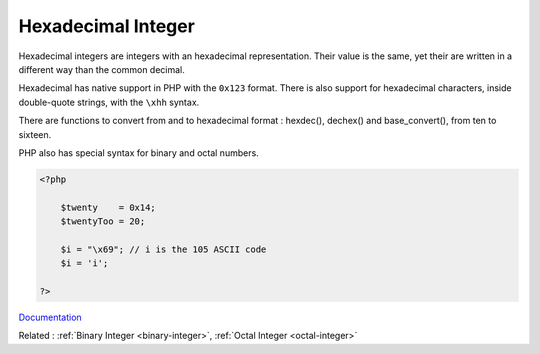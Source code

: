 .. _hexadecimal-integer:
.. _hexadecimal:
.. meta::
	:description:
		Hexadecimal Integer: Hexadecimal integers are integers with an hexadecimal representation.
	:twitter:card: summary_large_image
	:twitter:site: @exakat
	:twitter:title: Hexadecimal Integer
	:twitter:description: Hexadecimal Integer: Hexadecimal integers are integers with an hexadecimal representation
	:twitter:creator: @exakat
	:og:title: Hexadecimal Integer
	:og:type: article
	:og:description: Hexadecimal integers are integers with an hexadecimal representation
	:og:url: https://php-dictionary.readthedocs.io/en/latest/dictionary/hexadecimal-integer.ini.html
	:og:locale: en


Hexadecimal Integer
-------------------

Hexadecimal integers are integers with an hexadecimal representation. Their value is the same, yet their are written in a different way than the common decimal. 

Hexadecimal has native support in PHP with the ``0x123`` format. There is also support for hexadecimal characters, inside double-quote strings, with the ``\xhh`` syntax.

There are functions to convert from and to hexadecimal format : hexdec(), dechex() and base_convert(), from ten to sixteen.

PHP also has special syntax for binary and octal numbers. 



.. code-block:: php
   
   <?php
   
       $twenty    = 0x14;
       $twentyToo = 20;
       
       $i = "\x69"; // i is the 105 ASCII code
       $i = 'i';
   
   ?>


`Documentation <https://www.php.net/manual/en/language.types.integer.php>`__

Related : :ref:`Binary Integer <binary-integer>`, :ref:`Octal Integer <octal-integer>`
